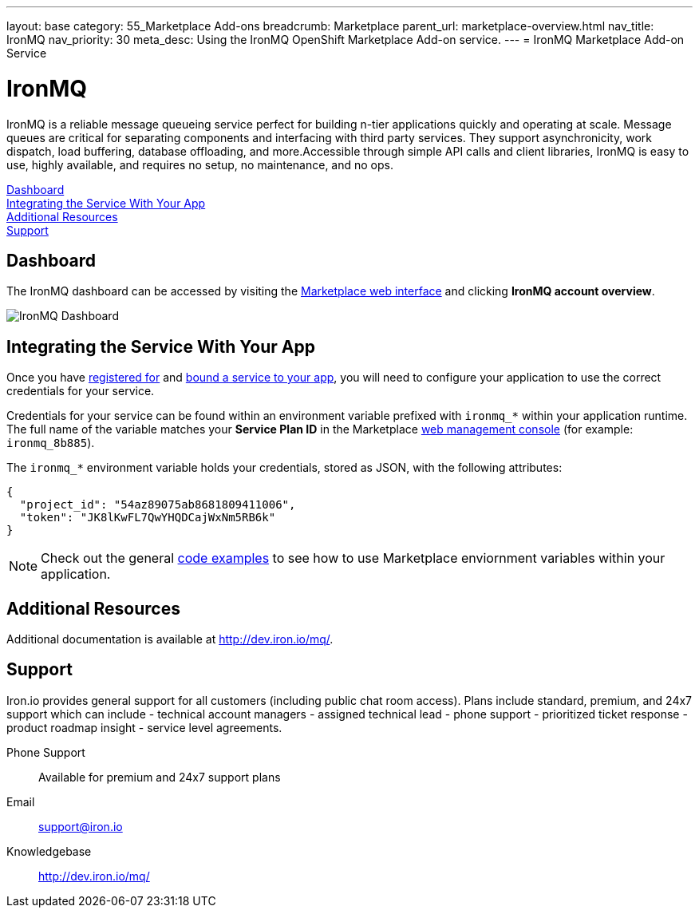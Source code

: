 ---
layout: base
category: 55_Marketplace Add-ons
breadcrumb: Marketplace
parent_url: marketplace-overview.html
nav_title: IronMQ
nav_priority: 30
meta_desc: Using the IronMQ OpenShift Marketplace Add-on service.
---
= IronMQ Marketplace Add-on Service

[float]
= IronMQ

[.lead]
IronMQ is a reliable message queueing service perfect for building n-tier applications quickly and operating at scale. Message queues are critical for separating components and interfacing with third party services. They support asynchronicity, work dispatch, load buffering, database offloading, and more.Accessible through simple API calls and client libraries, IronMQ is easy to use, highly available, and requires no setup, no maintenance, and no ops.

link:#dashboard[Dashboard] +
link:#integration[Integrating the Service With Your App] +
link:#resources[Additional Resources] +
link:#support[Support]

[[dashboard]]
== Dashboard
The IronMQ dashboard can be accessed by visiting the link:https://marketplace.openshift.com/openshift#accounts[Marketplace web interface] and clicking *IronMQ account overview*.

image::marketplace/ironmq_dashboard.png[IronMQ Dashboard]

[[integration]]
== Integrating the Service With Your App
Once you have link:marketplace-overview.html#subscribe-service[registered for] and link:marketplace-overview.html#bind-service[bound a service to your app], you will need to configure your application to use the correct credentials for your service.

Credentials for your service can be found within an environment variable prefixed with `ironmq_*` within your application runtime. The full name of the variable matches your *Service Plan ID* in the Marketplace link:https://marketplace.openshift.com/openshift#accounts[web management console] (for example: `ironmq_8b885`).

The `ironmq_*` environment variable holds your credentials, stored as JSON, with the following attributes:

[source, javascript]
----
{
  "project_id": "54az89075ab8681809411006",
  "token": "JK8lKwFL7QwYHQDCajWxNm5RB6k"
}
----

NOTE: Check out the general link:marketplace-overview.html#code-examples[code examples] to see how to use Marketplace enviornment variables within your application.

[[resources]]
== Additional Resources
Additional documentation is available at link:http://dev.iron.io/mq/[http://dev.iron.io/mq/].

[[support]]
== Support
Iron.io provides general support for all customers (including public chat room access). Plans include standard, premium, and 24x7 support which can include - technical account managers - assigned technical lead - phone support - prioritized ticket response - product roadmap insight - service level agreements.

Phone Support:: Available for premium and 24x7 support plans
Email:: link:mailto:support@iron.io[support@iron.io]
Knowledgebase:: link:http://dev.iron.io/mq/[http://dev.iron.io/mq/]